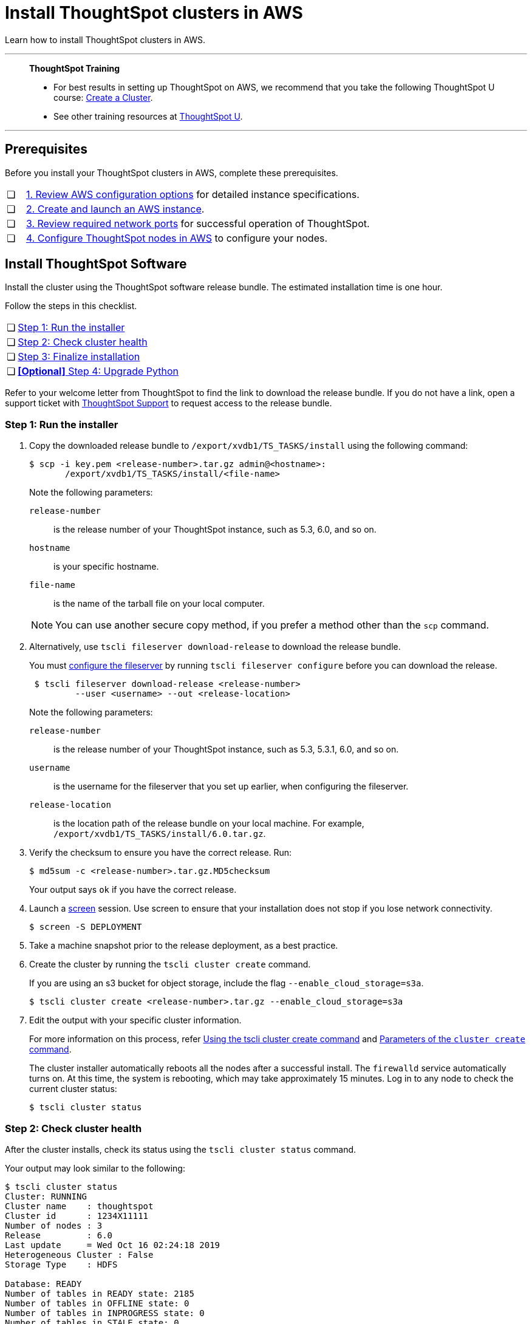 = Install ThoughtSpot clusters in AWS
:last_updated: 04/30/2021
:experimental:
:linkattrs:
:description: Learn how to install ThoughtSpot clusters in AWS.

Learn how to install ThoughtSpot clusters in AWS.

'''
> **ThoughtSpot Training**
>
> * For best results in setting up ThoughtSpot on AWS, we recommend that you take the following ThoughtSpot U course: https://training.thoughtspot.com/create-upgrade-patch-a-thoughtspot-cluster/430642[Create a Cluster^].
> * See other training resources at https://training.thoughtspot.com/[ThoughtSpot U^].

'''

== Prerequisites

Before you install your ThoughtSpot clusters in AWS, complete these prerequisites.

[cols="5,~",grid=none,frame=none]
|===
| &#10063; | xref:aws-configuration-options.adoc[1. Review AWS configuration options] for detailed instance specifications.
| &#10063; | xref:aws-launch-instance.adoc[2. Create and launch an AWS instance].
| &#10063; | xref:ports.adoc[3. Review required network ports] for successful operation of ThoughtSpot.
| &#10063; | xref:aws-installing.adoc[4. Configure ThoughtSpot nodes in AWS] to configure your nodes.
|===

[#cluster-install]
== Install ThoughtSpot Software

Install the cluster using the ThoughtSpot software release bundle.
The estimated installation time is one hour.

Follow the steps in this checklist.

[cols="5,~",grid=none,frame=none]
|===
| &#10063; | <<cluster-step-1,Step 1: Run the installer>>
| &#10063; | <<cluster-step-2,Step 2: Check cluster health>>
| &#10063; | <<cluster-step-3,Step 3: Finalize installation>>
| &#10063; | <<install-step-4, *[Optional]* Step 4: Upgrade Python>>
|===

Refer to your welcome letter from ThoughtSpot to find the link to download the release bundle.
If you do not have a link, open a support ticket with xref:support-contact.adoc[ThoughtSpot Support] to request access to the release bundle.

[#cluster-step-1]
=== Step 1: Run the installer

. Copy the downloaded release bundle to `/export/xvdb1/TS_TASKS/install` using the following command:
+
[source,console]
----
$ scp -i key.pem <release-number>.tar.gz admin@<hostname>:
       /export/xvdb1/TS_TASKS/install/<file-name>
----
+
Note the following parameters:

`release-number`::
  is the release number of your ThoughtSpot instance, such as 5.3, 6.0, and so on.
`hostname`::
  is your specific hostname.
`file-name`::
  is the name of the tarball file on your local computer.

+
NOTE: You can use another secure copy method, if you prefer a method other than the `scp` command.

. Alternatively, use `tscli fileserver download-release` to download the release bundle.
+
You must xref:tscli-command-ref.adoc#tscli-fileserver[configure the fileserver] by running `tscli fileserver configure` before you can download the release.
+
[source,console]
----
 $ tscli fileserver download-release <release-number>
         --user <username> --out <release-location>
----
+
Note the following parameters:

`release-number`::
  is the release number of your ThoughtSpot instance, such as 5.3, 5.3.1, 6.0, and so on.
`username`::
  is the username for the fileserver that you set up earlier, when configuring the fileserver.
`release-location`::
  is the location path of the release bundle on your local machine. For example, `/export/xvdb1/TS_TASKS/install/6.0.tar.gz`.

. Verify the checksum to ensure you have the correct release. Run:
+
[source,console]
----
$ md5sum -c <release-number>.tar.gz.MD5checksum
----
+
Your output says `ok` if you have the correct release.

. Launch a https://linux.die.net/man/1/screen[screen^] session.
Use screen to ensure that your installation does not stop if you lose network connectivity.
+
[source,console]
----
$ screen -S DEPLOYMENT
----

. Take a machine snapshot prior to the release deployment, as a best practice.

. Create the cluster by running the `tscli cluster create` command.
+
If you are using an s3 bucket for object storage, include the flag `--enable_cloud_storage=s3a`.
+
[source,console]
----
$ tscli cluster create <release-number>.tar.gz --enable_cloud_storage=s3a
----

. Edit the output with your specific cluster information.
+
For more information on this process, refer xref:cluster-create.adoc[Using the tscli cluster create command] and xref:parameters-cluster-create.adoc[Parameters of the `cluster create` command].
+
The cluster installer automatically reboots all the nodes after a successful install.
The `firewalld` service automatically turns on.
At this time, the system is rebooting, which may take approximately 15 minutes.
Log in to any node to check the current cluster status:
+
[source,console]
----
$ tscli cluster status
----

[#cluster-step-2]
=== Step 2: Check cluster health

After the cluster installs, check its status using the `tscli cluster status` command.

Your output may look similar to the following:

[source,console]
----
$ tscli cluster status
Cluster: RUNNING
Cluster name    : thoughtspot
Cluster id      : 1234X11111
Number of nodes : 3
Release         : 6.0
Last update     = Wed Oct 16 02:24:18 2019
Heterogeneous Cluster : False
Storage Type    : HDFS

Database: READY
Number of tables in READY state: 2185
Number of tables in OFFLINE state: 0
Number of tables in INPROGRESS state: 0
Number of tables in STALE state: 0
Number of tables in ERROR state: 0

Search Engine: READY
Has pending tables. Pending time = 1601679ms
Number of tables in KNOWN_TABLES state: 1934
Number of tables in READY state: 1928
Number of tables in WILL_REMOVE state: 0
Number of tables in BUILDING_AND_NOT_SERVING state: 0
Number of tables in BUILDING_AND_SERVING state: 128
Number of tables in WILL_NOT_INDEX state: 0
----

Ensure that the cluster is `RUNNING` and that the Database and Search Engine are `READY`.

Your output may look like the following listing.
Ensure that all diagnostics show `SUCCESS`.

[source,console]
----
 $ tscli cluster check
 Connecting to hosts...
 [Wed Jan  8 23:15:47 2020] START Diagnosing ssh
 [Wed Jan  8 23:15:47 2020] SUCCESS
 ################################################################################
 [Wed Jan  8 23:15:47 2020] START Diagnosing connection
 [Wed Jan  8 23:15:47 2020] SUCCESS
 ################################################################################
 [Wed Jan  8 23:15:47 2020] START Diagnosing zookeeper
 [Wed Jan  8 23:15:47 2020] SUCCESS
 ################################################################################
 [Wed Jan  8 23:15:47 2020] START Diagnosing sage
 [Wed Jan  8 23:15:48 2020] SUCCESS
 ################################################################################
 [Wed Jan  8 23:15:48 2020] START Diagnosing timezone
 [Wed Jan  8 23:15:48 2020] SUCCESS
 ################################################################################
 [Wed Jan  8 23:15:48 2020] START Diagnosing disk
 [Wed Jan  8 23:15:48 2020] SUCCESS
 ################################################################################
 [Wed Jan  8 23:15:48 2020] START Diagnosing cassandra
 [Wed Jan  8 23:15:48 2020] SUCCESS
 ################################################################################
 [Wed Jan  8 23:15:48 2020] START Diagnosing hdfs
 [Wed Jan  8 23:16:02 2020] SUCCESS
 ################################################################################
 [Wed Jan  8 23:16:02 2020] START Diagnosing orion-oreo
 [Wed Jan  8 23:16:02 2020] SUCCESS
 ################################################################################
 [Wed Jan  8 23:16:02 2020] START Diagnosing memcheck
 [Wed Jan  8 23:16:02 2020] SUCCESS
 ################################################################################
 [Wed Jan  8 23:16:02 2020] START Diagnosing ntp
 [Wed Jan  8 23:16:08 2020] SUCCESS
 ################################################################################
 [Wed Jan  8 23:16:08 2020] START Diagnosing trace_vault
 [Wed Jan  8 23:16:09 2020] SUCCESS
 ################################################################################
 [Wed Jan  8 23:16:09 2020] START Diagnosing postgres
 [Wed Jan  8 23:16:11 2020] SUCCESS
 ################################################################################
 [Wed Jan  8 23:16:11 2020] START Diagnosing disk-health
 [Wed Jan  8 23:16:11 2020] SUCCESS
 ################################################################################
 [Wed Jan  8 23:16:11 2020] START Diagnosing falcon
 [Wed Jan  8 23:16:12 2020] SUCCESS
 ################################################################################
 [Wed Jan  8 23:16:12 2020] START Diagnosing orion-cgroups
 [Wed Jan  8 23:16:12 2020] SUCCESS
 ################################################################################
 [Wed Jan  8 23:16:12 2020] START Diagnosing callosum
 /usr/lib/python2.7/site-packages/urllib3/connectionpool.py:852: InsecureRequestWarning: Unverified HTTPS request is being made. Adding certificate verification is strongly advised. See: https://urllib3.readthedocs.io/en/latest/advanced-usage.html#ssl-warnings
   InsecureRequestWarning)
 [Wed Jan  8 23:16:12 2020] SUCCESS
 ################################################################################
----

CAUTION: If `tscli cluster check` returns an error, it may suggest you run `tscli storage gc` to resolve the issue.
If you run `tscli storage gc`, note that it restarts your cluster.

[#cluster-step-3]
=== Step 3: Finalize installation

After the cluster status changes to `READY`, sign in to ThoughtSpot on your browser.
Follow these steps:

. Start a browser from your computer.
. Enter your secure IP information on the address line.
+
[source,console]
----
https://<VM-IP>
----

. If you don't have a security certificate for ThoughtSpot, you must bypass the security warning:
+
Click *Advanced*.
+
Click *Proceed*.
. The ThoughtSpot sign-in page appears.
. In the <<ts-login,ThoughtSpot sign-in window>>, enter admin credentials, and click *Sign in*.
+
ThoughtSpot recommends changing the default admin password.
+
[#ts-login]
image:ts-login-page.png[ThoughtSpot's sign-in window]

[#install-step-4]
=== [Optional] Step 4: Upgrade Python
By default, your ThoughtSpot cluster comes with Python 3.6. Optionally upgrade it to Python 3.9, or remain on the default version.

Refer to xref:python-upgrade.adoc[].

[#lean-configuration]
== Lean configuration

*For use with thin provisioning only:* If you have a xref:deploying-cloud.adoc#small-medium[small or medium instance type], with less than 100GB of data, you must use advanced lean configuration before loading any data into ThoughtSpot.
After installing the cluster, configure advanced lean mode.

To configure advanced lean mode, do the following:

. SSH as admin into your ThoughtSpot cluster, using the following syntax:
+
[source,console]
----
ssh admin@<cluster-ip-address or hostname>
----
. Run the advanced lean mode configuration using the following syntax:
+
[source,console]
----
tscli config-mode lean [-h] --type {small,medium,default}
----
+
Examples:

 ** To configure your instance with the "small" data size, run:
+
[source,console]
----
tscli config-mode lean [-h] --type small
----
** To configure your instance with the "medium" data size, run:
+
[source,console]
----
tscli config-mode lean [-h] --type medium
----

+
NOTE: If you decide later you want to disable advanced lean mode, use `default`.

'''
> **Related information**
>
> * xref:nodesconfig-example.adoc[The nodes.config file]
> * xref:parameters-nodesconfig.adoc[Parameters of the nodes.config file]
> * xref:cluster-create.adoc[Using the tscli cluster create command]
> * xref:parameters-cluster-create.adoc[Parameters of the cluster create command]
> * xref:aws-launch-instance.adoc[Set up AWS resources for ThoughtSpot]
> * xref:aws-prepare-vms.adoc[Prepare AWS VMs for ThoughtSpot]
> * xref:aws-installing.adoc[Configure ThoughtSpot nodes in AWS]
> * xref:ha-aws-efs.adoc[Set up high availability]
> * xref:aws-backup-restore.adoc[Back up and restore using S3]
> * Contact xref:support-contact.adoc[ThoughtSpot Support]
